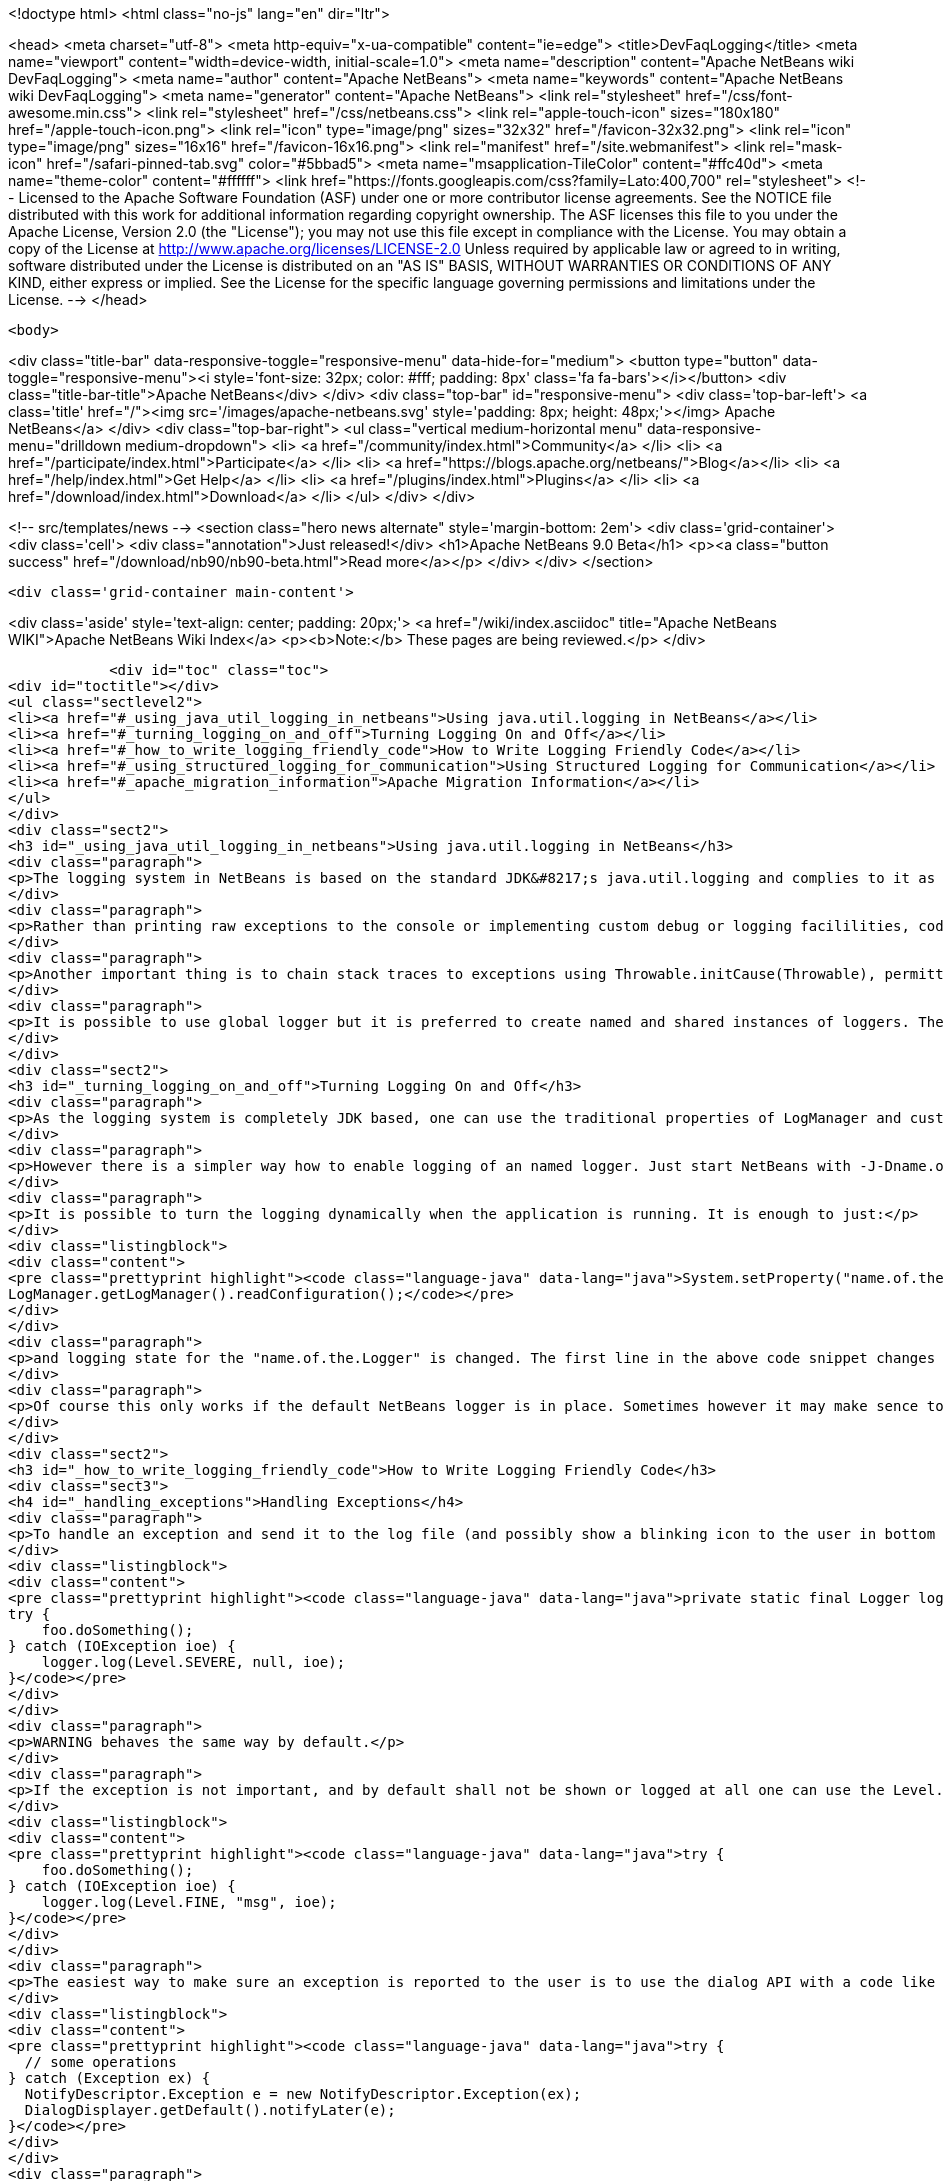 

<!doctype html>
<html class="no-js" lang="en" dir="ltr">
    
<head>
    <meta charset="utf-8">
    <meta http-equiv="x-ua-compatible" content="ie=edge">
    <title>DevFaqLogging</title>
    <meta name="viewport" content="width=device-width, initial-scale=1.0">
    <meta name="description" content="Apache NetBeans wiki DevFaqLogging">
    <meta name="author" content="Apache NetBeans">
    <meta name="keywords" content="Apache NetBeans wiki DevFaqLogging">
    <meta name="generator" content="Apache NetBeans">
    <link rel="stylesheet" href="/css/font-awesome.min.css">
    <link rel="stylesheet" href="/css/netbeans.css">
    <link rel="apple-touch-icon" sizes="180x180" href="/apple-touch-icon.png">
    <link rel="icon" type="image/png" sizes="32x32" href="/favicon-32x32.png">
    <link rel="icon" type="image/png" sizes="16x16" href="/favicon-16x16.png">
    <link rel="manifest" href="/site.webmanifest">
    <link rel="mask-icon" href="/safari-pinned-tab.svg" color="#5bbad5">
    <meta name="msapplication-TileColor" content="#ffc40d">
    <meta name="theme-color" content="#ffffff">
    <link href="https://fonts.googleapis.com/css?family=Lato:400,700" rel="stylesheet"> 
    <!--
        Licensed to the Apache Software Foundation (ASF) under one
        or more contributor license agreements.  See the NOTICE file
        distributed with this work for additional information
        regarding copyright ownership.  The ASF licenses this file
        to you under the Apache License, Version 2.0 (the
        "License"); you may not use this file except in compliance
        with the License.  You may obtain a copy of the License at
        http://www.apache.org/licenses/LICENSE-2.0
        Unless required by applicable law or agreed to in writing,
        software distributed under the License is distributed on an
        "AS IS" BASIS, WITHOUT WARRANTIES OR CONDITIONS OF ANY
        KIND, either express or implied.  See the License for the
        specific language governing permissions and limitations
        under the License.
    -->
</head>


    <body>
        

<div class="title-bar" data-responsive-toggle="responsive-menu" data-hide-for="medium">
    <button type="button" data-toggle="responsive-menu"><i style='font-size: 32px; color: #fff; padding: 8px' class='fa fa-bars'></i></button>
    <div class="title-bar-title">Apache NetBeans</div>
</div>
<div class="top-bar" id="responsive-menu">
    <div class='top-bar-left'>
        <a class='title' href="/"><img src='/images/apache-netbeans.svg' style='padding: 8px; height: 48px;'></img> Apache NetBeans</a>
    </div>
    <div class="top-bar-right">
        <ul class="vertical medium-horizontal menu" data-responsive-menu="drilldown medium-dropdown">
            <li> <a href="/community/index.html">Community</a> </li>
            <li> <a href="/participate/index.html">Participate</a> </li>
            <li> <a href="https://blogs.apache.org/netbeans/">Blog</a></li>
            <li> <a href="/help/index.html">Get Help</a> </li>
            <li> <a href="/plugins/index.html">Plugins</a> </li>
            <li> <a href="/download/index.html">Download</a> </li>
        </ul>
    </div>
</div>


        
<!-- src/templates/news -->
<section class="hero news alternate" style='margin-bottom: 2em'>
    <div class='grid-container'>
        <div class='cell'>
            <div class="annotation">Just released!</div>
            <h1>Apache NetBeans 9.0 Beta</h1>
            <p><a class="button success" href="/download/nb90/nb90-beta.html">Read more</a></p>
        </div>
    </div>
</section>

        <div class='grid-container main-content'>
            
<div class='aside' style='text-align: center; padding: 20px;'>
    <a href="/wiki/index.asciidoc" title="Apache NetBeans WIKI">Apache NetBeans Wiki Index</a>
    <p><b>Note:</b> These pages are being reviewed.</p>
</div>

            <div id="toc" class="toc">
<div id="toctitle"></div>
<ul class="sectlevel2">
<li><a href="#_using_java_util_logging_in_netbeans">Using java.util.logging in NetBeans</a></li>
<li><a href="#_turning_logging_on_and_off">Turning Logging On and Off</a></li>
<li><a href="#_how_to_write_logging_friendly_code">How to Write Logging Friendly Code</a></li>
<li><a href="#_using_structured_logging_for_communication">Using Structured Logging for Communication</a></li>
<li><a href="#_apache_migration_information">Apache Migration Information</a></li>
</ul>
</div>
<div class="sect2">
<h3 id="_using_java_util_logging_in_netbeans">Using java.util.logging in NetBeans</h3>
<div class="paragraph">
<p>The logging system in NetBeans is based on the standard JDK&#8217;s java.util.logging and complies to it as much as possible. This document sumarizes the basic usecases and shall be treated as a guide for writing good NetBeans ready logging code. The info given here is valid for default configuration of the logger as it is used in NetBeans. However it is possible to fully replace the system by providing own logging properties as in any other JDK application. Then of course the behaviour may get completely different.</p>
</div>
<div class="paragraph">
<p>Rather than printing raw exceptions to the console or implementing custom debug or logging facililities, code may use the Logger to access logging in a higher-level fashion. This way the logging messages can be dynamically turned on and off by single switch on command line or even during runtime.</p>
</div>
<div class="paragraph">
<p>Another important thing is to chain stack traces to exceptions using Throwable.initCause(Throwable), permitting you to throw an exception of a type permitted by your API signature while safely encapsulating the root cause of the problem (in terms of other nested exceptions). Code should use Logger.log(Level.SEVERE, msg, exception) rather than directly printing caught exceptions, to make sure nested annotations are not lost and to allow pluged in handlers of logging to process the exceptions.</p>
</div>
<div class="paragraph">
<p>It is possible to use global logger but it is preferred to create named and shared instances of loggers. The latter has the advantage of finer control of what is going to be logged or not, as each named instance can be turned on/off individually by using a command line property.</p>
</div>
</div>
<div class="sect2">
<h3 id="_turning_logging_on_and_off">Turning Logging On and Off</h3>
<div class="paragraph">
<p>As the logging system is completely JDK based, one can use the traditional properties of LogManager and customize logging completely by themselves.</p>
</div>
<div class="paragraph">
<p>However there is a simpler way how to enable logging of an named logger. Just start NetBeans with -J-Dname.of.the.Logger.level=100 or any other number and all the log Levels with higher or equal value will immediatelly be enabled and handled by the system.</p>
</div>
<div class="paragraph">
<p>It is possible to turn the logging dynamically when the application is running. It is enough to just:</p>
</div>
<div class="listingblock">
<div class="content">
<pre class="prettyprint highlight"><code class="language-java" data-lang="java">System.setProperty("name.of.the.Logger.level", "100");
LogManager.getLogManager().readConfiguration();</code></pre>
</div>
</div>
<div class="paragraph">
<p>and logging state for the "name.of.the.Logger" is changed. The first line in the above code snippet changes the global properties and the second one asks the system to refresh the configuration of all loggers in the system.</p>
</div>
<div class="paragraph">
<p>Of course this only works if the default NetBeans logger is in place. Sometimes however it may make sence to provide completely different logger. This can be done by one of two JDK standard properties: java.util.logging.config.file or java.util.logging.config.class as described at LogManager&#8217;s javadoc. If these properties are provide during the startup of the system, then the logging is fully dedicated to the configured custom loggers and of course no NetBeans standard configuration properties work.</p>
</div>
</div>
<div class="sect2">
<h3 id="_how_to_write_logging_friendly_code">How to Write Logging Friendly Code</h3>
<div class="sect3">
<h4 id="_handling_exceptions">Handling Exceptions</h4>
<div class="paragraph">
<p>To handle an exception and send it to the log file (and possibly show a blinking icon to the user in bottom right corner of the main window):</p>
</div>
<div class="listingblock">
<div class="content">
<pre class="prettyprint highlight"><code class="language-java" data-lang="java">private static final Logger logger = Logger.getLogger(ThisClass.class.getName());
try {
    foo.doSomething();
} catch (IOException ioe) {
    logger.log(Level.SEVERE, null, ioe);
}</code></pre>
</div>
</div>
<div class="paragraph">
<p>WARNING behaves the same way by default.</p>
</div>
<div class="paragraph">
<p>If the exception is not important, and by default shall not be shown or logged at all one can use the Level.FINE, Level.FINER or Level.FINEST:</p>
</div>
<div class="listingblock">
<div class="content">
<pre class="prettyprint highlight"><code class="language-java" data-lang="java">try {
    foo.doSomething();
} catch (IOException ioe) {
    logger.log(Level.FINE, "msg", ioe);
}</code></pre>
</div>
</div>
<div class="paragraph">
<p>The easiest way to make sure an exception is reported to the user is to use the dialog API with a code like this:</p>
</div>
<div class="listingblock">
<div class="content">
<pre class="prettyprint highlight"><code class="language-java" data-lang="java">try {
  // some operations
} catch (Exception ex) {
  NotifyDescriptor.Exception e = new NotifyDescriptor.Exception(ex);
  DialogDisplayer.getDefault().notifyLater(e);
}</code></pre>
</div>
</div>
<div class="paragraph">
<p>This code will present a dialog box with warning message extracted from the exception ex sometime in the "future" - e.g. when the AWT event queue is empty and can show the dialog. Use of notifyLater to plain notify is recommended in order to prevent deadlocks and starvations</p>
</div>
</div>
<div class="sect3">
<h4 id="_retain_nested_stacktraces_change_exception_type">Retain nested stacktraces / change exception type</h4>
<div class="paragraph">
<p>To rethrow an exception use standard JDK&#8217;s Throwable.initCause(Throwable) method. It is going to be properly annotated and printed when sent to logger:</p>
</div>
<div class="listingblock">
<div class="content">
<pre class="prettyprint highlight"><code class="language-java" data-lang="java">public void doSomething() throws IOException {
    try {
        doSomethingElse();
    } catch (IllegalArgumentException iae) {
        IOException ioe = new IOException("did not work: " + iae);
        ioe.initCause(iae);
        throw ioe;
    }
}
// ...
try {
    foo.doSomething();
} catch (IOException ioe) {
    logger.log(Level.WARNING, null, ioe);
}</code></pre>
</div>
</div>
</div>
<div class="sect3">
<h4 id="_logging_a_warning_and_debug_messages">Logging a warning and debug messages</h4>
<div class="paragraph">
<p>Logging shall usually be done with a named loggers, as that allows proper turning on and off from the command line. To log something into the log file one should use Level.INFO or higher:</p>
</div>
<div class="listingblock">
<div class="content">
<pre class="prettyprint highlight"><code class="language-java" data-lang="java">private static final Logger LOG =
    Logger.getLogger("org.netbeans.modules.foo");

public void doSomething(String arg) {
    if (arg.length() == 0) {
        LOG.warning("doSomething called on empty string");
        return;
    }
    // ...
}</code></pre>
</div>
</div>
<div class="paragraph">
<p>For writing debugging messages it is also better to have a named logger, but the important difference is to use Level.FINE and lower severity levels:</p>
</div>
<div class="listingblock">
<div class="content">
<pre class="prettyprint highlight"><code class="language-java" data-lang="java">package org.netbeans.modules.foo;

class FooModule {
    public static final Logger LOG =
        Logger.getLogger("org.netbeans.modules.foo");
}
// ...
class Something {
    public void doSomething(String arg) {
        FooModule.LOG.log(Level.FINER, "Called doSomething with arg {0}", arg);
    }
}</code></pre>
</div>
</div>
</div>
<div class="sect3">
<h4 id="_annotate_exceptions">Annotate Exceptions</h4>
<div class="paragraph">
<p>There is an easy way how to annotate exceptions with localized and non-localized messages in NetBeans. One can use Exceptions.attachMessage or Exceptions.attachLocalizedMessage . The non-localized messages are guaranteed to be printed when one does ex.printStackTrace(), to extract associated localized message one can use Exceptions.findLocalizedMessage .</p>
</div>
</div>
</div>
<div class="sect2">
<h3 id="_using_structured_logging_for_communication">Using Structured Logging for Communication</h3>
<div class="paragraph">
<p>In spite of what one might think the JDK logging API is not just about sending textual messages to log files, but it can also be used as a communication channel between two pieces of the application that need to exchange structured data. What is even more interesting is that this kind of extended usage can coexist very well with the plain old good writing of messages to log files. This is all possible due to a very nice design of the single "logging record" - the LogRecord.</p>
</div>
<div class="paragraph">
<p>Well written structured logging shall use the "localized" message approach and thus assign to all its LogRecords a ResourceBundle and use just a key to the bundle as the actually logged message. This is a good idea anyway, as it speeds up logging, because if the message is not going to be needed, the final string is not concatenated at all. However this would not be very powerful logging, so another important thing is to provide parameters to the LogRecord via its setParameters method. This, in combination with the MessageFormat used when the final logger is composing the logged message, further delay&#8217;s the concatenations of strings. Morevoer it allows the advanced communication described above - e.g. there can be another module consumming the message which can directly get access to live objects and processes them in any way.</p>
</div>
<div class="paragraph">
<p>Here is an example of the program that uses such structured logging:</p>
</div>
<div class="listingblock">
<div class="content">
<pre class="prettyprint highlight"><code class="language-java" data-lang="java">public static void main(String[] args) {
    ResourceBundle rb = ResourceBundle.getBundle("your.package.Log");

    int sum = 0;
    for (int i = 0; i &lt; 10; i++) {
        LogRecord r = new LogRecord(Level.INFO, "MSG_Add");
        r.setResourceBundle(rb);
        r.setParameters(new Object[] { sum, i });
        Logger.global.log(r);
        sum += i;
    }

    LogRecord r = new LogRecord(Level.INFO, "MSG_Result");
    r.setResourceBundle(rb);
    r.setParameters(new Object[] { sum });
    Logger.global.log(r);
}</code></pre>
</div>
</div>
<div class="paragraph">
<p>Of course the two keys has to be reasonably defined in the Log.properties bundle:</p>
</div>
<div class="listingblock">
<div class="content">
<pre class="prettyprint highlight"><code class="language-java" data-lang="java"># {0} - current sum
# {1} - add
MSG_Add=Going to add {1} to {0}


# {0} - final sum
MSG_Result=The sum is {0}</code></pre>
</div>
</div>
<div class="paragraph">
<p>When executed with logging on, this example is going to print the expected output with the right messages and well substituted values:</p>
</div>
<div class="listingblock">
<div class="content">
<pre class="prettyprint highlight"><code class="language-java" data-lang="java">INFO: Going to add 0 to 0
INFO: Going to add 1 to 0
INFO: Going to add 2 to 1
INFO: Going to add 3 to 3
INFO: Going to add 4 to 6
INFO: Going to add 5 to 10
INFO: Going to add 6 to 15
INFO: Going to add 7 to 21
INFO: Going to add 8 to 28
INFO: Going to add 9 to 36
INFO: The sum is 45</code></pre>
</div>
</div>
<div class="paragraph">
<p>This not surprising behaviour, still however it is one of the most efficient because the text Going to add X to Y is not constructed by the code itself, but by the logger, and only if really needed. So the descrbied logging style is useful of its own, however the interesting part is that one can now write following code and intercept behaviour of one independent part of code from another one:</p>
</div>
<div class="listingblock">
<div class="content">
<pre class="prettyprint highlight"><code class="language-java" data-lang="java">public class Test extends Handler {
    private int add;
    private int sum;
    private int allAdd;

    public void publish(LogRecord record) {
        if ("MSG_Add".equals(record.getMessage())) {
            add++;
            allAdd += ((Integer)record.getParameters()[1]).intValue();
        }
        if ("MSG_Result".equals(record.getMessage())) {
            sum++;
        }
    }
    public void flush() {
        Logger.global.info("There was " + add + " of adds and " + sum + " of sum outputs, all adding: " + allAdd);
    }
    public void close() { flush(); }

    static {
        Logger.global.addHandler(new Test());
    }
}</code></pre>
</div>
</div>
<div class="paragraph">
<p>The basic trick is to register own Handler and thus get access to provided LogRecords and process them in any custom way, possibly pretty different than just printing the strings to log files. Of course, this is only possible because the handler understand the generic names of logged messages - e.g. MSG_Add and MSG_Result and knows the format of their arguments, it can do the analysis, and output:</p>
</div>
<div class="listingblock">
<div class="content">
<pre class="prettyprint highlight"><code class="language-java" data-lang="java">INFO: There was 10 of adds and 1 of sum outputs, all adding: 45</code></pre>
</div>
</div>
<div class="paragraph">
<p>Indeed a structural logging can achive much more than shown in this simplistic example. Moreover it seems to be one of the most effective ways for logging, so it is highly recommended to use it where possible.</p>
</div>
<div class="paragraph">
<p>From: <a href="http://bits.netbeans.org/dev/javadoc/org-openide-util/org/openide/util/doc-files/logging.html">Logging in NetBeans</a>.</p>
</div>
</div>
<div class="sect2">
<h3 id="_apache_migration_information">Apache Migration Information</h3>
<div class="paragraph">
<p>The content in this page was kindly donated by Oracle Corp. to the
Apache Software Foundation.</p>
</div>
<div class="paragraph">
<p>This page was exported from <a href="http://wiki.netbeans.org/DevFaqLogging">http://wiki.netbeans.org/DevFaqLogging</a> ,
that was last modified by NetBeans user Cvdenzen
on 2012-02-16T13:06:37Z.</p>
</div>
<div class="paragraph">
<p><strong>NOTE:</strong> This document was automatically converted to the AsciiDoc format on 2018-02-07, and needs to be reviewed.</p>
</div>
</div>
            
<section class='tools'>
    <ul class="menu align-center">
        <li><a title="Facebook" href="https://www.facebook.com/NetBeans"><i class="fa fa-md fa-facebook"></i></a></li>
        <li><a title="Twitter" href="https://twitter.com/netbeans"><i class="fa fa-md fa-twitter"></i></a></li>
        <li><a title="Github" href="https://github.com/apache/incubator-netbeans"><i class="fa fa-md fa-github"></i></a></li>
        <li><a title="YouTube" href="https://www.youtube.com/user/netbeansvideos"><i class="fa fa-md fa-youtube"></i></a></li>
        <li><a title="Slack" href="https://netbeans.signup.team/"><i class="fa fa-md fa-slack"></i></a></li>
        <li><a title="JIRA" href="https://issues.apache.org/jira/projects/NETBEANS/summary"><i class="fa fa-mf fa-bug"></i></a></li>
    </ul>
    <ul class="menu align-center">
        
        <li><a href="https://github.com/apache/incubator-netbeans-website/blob/master/netbeans.apache.org/src/content/wiki/DevFaqLogging.asciidoc" title="See this page in github"><i class="fa fa-md fa-edit"></i> See this page in github.</a></li>
    </ul>
</section>

        </div>
        

<div class='grid-container incubator-area'>
    <div class='grid-x grid-padding-x'>
        <div class='large-auto cell'>
        </div>
    </div>
</div>
<footer>
    <div class="grid-container">
        <div class="grid-x grid-padding-x">
            <div class="large-auto cell">
                
                <h1>About</h1>
                <ul>
                    <li><a href="http://www.apache.org/foundation/thanks.html">Thanks</a></li>
                    <li><a href="http://www.apache.org/foundation/sponsorship.html">Sponsorship</a></li>
                    <li><a href="http://www.apache.org/security/">Security</a></li>
                    <li><a href="http://incubator.apache.org/projects/netbeans.html">Incubation Status</a></li>
                </ul>
            </div>
            <div class="large-auto cell">
                <h1><a href="/community/index.html">Community</a></h1>
                <ul>
                    <li><a href="/community/mailing-lists.html">Mailing lists</a></li>
                    <li><a href="/community/committer.html">Becoming a committer</a></li>
                    <li><a href="/community/events.html">NetBeans Events</a></li>
                    <li><a href="/community/who.html">Who is who</a></li>
                </ul>
            </div>
            <div class="large-auto cell">
                <h1><a href="/participate/index.html">Participate</a></h1>
                <ul>
                    <li><a href="/participate/submit-pr.html">Submitting Pull Requests</a></li>
                    <li><a href="/participate/report-issue.html">Reporting Issues</a></li>
                    <li><a href="/participate/netcat.html">NetCAT - Community Acceptance Testing</a></li>
                    <li><a href="/participate/index.html#documentation">Improving the documentation</a></li>
                </ul>
            </div>
            <div class="large-auto cell">
                <h1><a href="/help/index.html">Get Help</a></h1>
                <ul>
                    <li><a href="/help/index.html#documentation">Documentation</a></li>
                    <li><a href="/wiki/index.asciidoc">Wiki</a></li>
                    <li><a href="/help/index.html#support">Community Support</a></li>
                    <li><a href="/help/commercial-support.html">Commercial Support</a></li>
                </ul>
            </div>
            <div class="large-auto cell">
                <h1><a href="/download/index.html">Download</a></h1>
                <ul>
                    <li><a href="/download/index.html#releases">Releases</a></li>
                    <ul>
                        <li><a href="/download/nb90/index.html">Apache NetBeans 9.0 (beta)</a></li>
                    </ul>
                    <li><a href="/plugins/index.html">Plugins</a></li>
                    <li><a href="/download/index.html#source">Building from source</a></li>
                    <li><a href="/download/index.html#previous">Previous releases</a></li>
                </ul>
            </div>
        </div>
    </div>
</footer>
<div class='footer-disclaimer'>
    <div class="footer-disclaimer-content">
        <p>Copyright &copy; 2017-2018 <a href="//www.apache.org">The Apache Software Foundation</a>.</p>
        <p>Licensed under the <a href="//www.apache.org/licenses/">Apache Software License, version 2.0.</a></p>
        <p><a href="https://incubator.apache.org/" alt="Apache Incubator"><img src='/images/incubator_feather_egg_logo_bw_crop.png' title='Apache Incubator'></img></a></p>
        <div style='max-width: 40em; margin: 0 auto'>
            <p>Apache NetBeans is an effort undergoing incubation at The Apache Software Foundation</a> (ASF).</p>
            <p>Incubation is required of all newly accepted projects until a further review indicates that the infrastructure, communications, and decision making process have stabilized in a manner
            consistent with other successful ASF projects.</p>
            <p>While incubation status is not necessarily a reflection of the completeness or stability of the code, it does indicate that the project has yet to be fully endorsed by the Apache Software Foundation.</p>
            <p>Apache Incubator, Apache, the Apache feather logo, and the Apache Incubator project logo are trademarks of <a href="//www.apache.org">The Apache Software Foundation</a>.</p>
            <p>Oracle and Java are registered trademarks of Oracle and/or its affiliates.</p>
        </div>
        
    </div>
</div>


        <script src="/js/vendor/jquery-3.2.1.min.js"></script>
        <script src="/js/vendor/what-input.js"></script>
        <script src="/js/vendor/foundation.min.js"></script>
        <script src="/js/netbeans.js"></script>
        <script src="/js/vendor/jquery.colorbox-min.js"></script>
        <script src="https://cdn.rawgit.com/google/code-prettify/master/loader/run_prettify.js"></script>
        <script>
            
            $(function(){ $(document).foundation(); });
        </script>
    </body>
</html>
